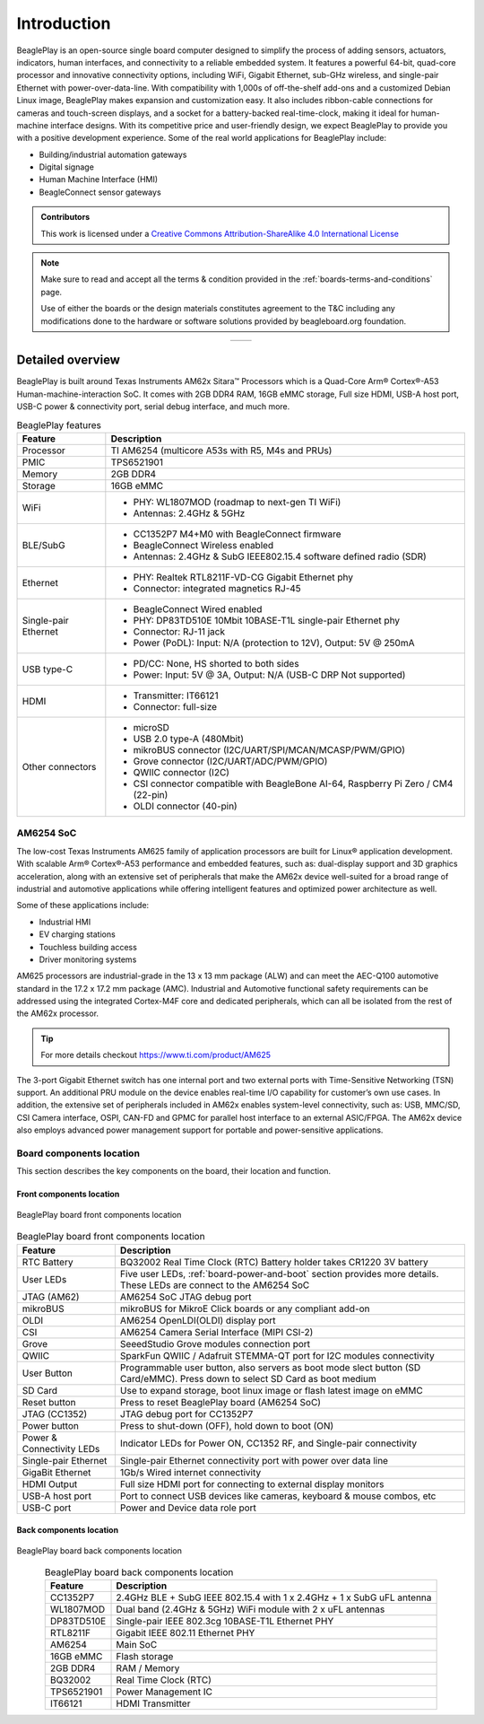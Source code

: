 .. _beagleplay-introduction:

Introduction 
#############

BeaglePlay is an open-source single board computer designed to simplify the process of adding
sensors, actuators, indicators, human interfaces, and connectivity to a reliable embedded system.
It features a powerful 64-bit, quad-core processor and innovative connectivity options, including
WiFi, Gigabit Ethernet, sub-GHz wireless, and single-pair Ethernet with power-over-data-line. With
compatibility with 1,000s of off-the-shelf add-ons and a customized Debian Linux image, BeaglePlay
makes expansion and customization easy. It also includes ribbon-cable connections for cameras and
touch-screen displays, and a socket for a battery-backed real-time-clock, making it ideal for
human-machine interface designs. With its competitive price and user-friendly design, we expect BeaglePlay
to provide you with a positive development experience. Some of the real world applications for BeaglePlay 
include:

- Building/industrial automation gateways
- Digital signage
- Human Machine Interface (HMI)
- BeagleConnect sensor gateways

.. admonition:: Contributors

    This work is licensed under a `Creative Commons Attribution-ShareAlike
    4.0 International License <http://creativecommons.org/licenses/by-sa/4.0/>`__

.. note::
    Make sure to read and accept all the terms & condition provided in the :ref:`boards-terms-and-conditions` page. 
    
    Use of either the boards or the design materials constitutes agreement to the T&C including any 
    modifications done to the hardware or software solutions provided by beagleboard.org foundation.

.. table::
   :align: center
   :widths: auto

   +----------------------------------------------------+---------------------------------------------------------+
   | .. image:: images/front.*                          | .. image:: images/back.*                                |
   |    :width: 700                                     |       :width: 700                                       |
   |    :align: center                                  |       :align: center                                    |
   |    :alt: BeaglePlay                                |       :alt: BeaglePlay                                  |
   +----------------------------------------------------+---------------------------------------------------------+

.. _beagleplay-detailed-overview:

Detailed overview
******************

BeaglePlay is built around Texas Instruments AM62x Sitara™ Processors which is a 
Quad-Core Arm® Cortex®-A53 Human-machine-interaction SoC. It comes with 2GB DDR4 RAM, 16GB eMMC storage,
Full size HDMI, USB-A host port, USB-C power & connectivity port, serial debug interface, and much more. 

.. table:: BeaglePlay features
        
    +----------------------------+---------------------------------------------------------------------------+
    | Feature                    | Description                                                               |
    +============================+===========================================================================+
    | Processor                  | TI AM6254 (multicore A53s with R5, M4s and PRUs)                          |
    +----------------------------+---------------------------------------------------------------------------+
    | PMIC                       | TPS6521901                                                                |
    +----------------------------+---------------------------------------------------------------------------+
    | Memory                     | 2GB DDR4                                                                  |
    +----------------------------+---------------------------------------------------------------------------+
    | Storage                    | 16GB eMMC                                                                 |
    +----------------------------+---------------------------------------------------------------------------+
    | WiFi                       | - PHY: WL1807MOD (roadmap to next-gen TI WiFi)                            |
    |                            | - Antennas: 2.4GHz & 5GHz                                                 |
    +----------------------------+---------------------------------------------------------------------------+
    | BLE/SubG                   | - CC1352P7 M4+M0 with BeagleConnect firmware                              |
    |                            | - BeagleConnect Wireless enabled                                          |
    |                            | - Antennas: 2.4GHz & SubG IEEE802.15.4 software defined radio (SDR)       |
    +----------------------------+---------------------------------------------------------------------------+
    | Ethernet                   | - PHY: Realtek RTL8211F-VD-CG Gigabit Ethernet phy                        |
    |                            | - Connector: integrated magnetics RJ-45                                   |
    +----------------------------+---------------------------------------------------------------------------+
    | Single-pair Ethernet       | - BeagleConnect Wired enabled                                             |
    |                            | - PHY: DP83TD510E 10Mbit 10BASE-T1L single-pair Ethernet phy              |
    |                            | - Connector: RJ-11 jack                                                   |
    |                            | - Power (PoDL): Input: N/A (protection to 12V), Output: 5V @ 250mA        |
    +----------------------------+---------------------------------------------------------------------------+
    | USB type-C                 | - PD/CC: None, HS shorted to both sides                                   |
    |                            | - Power: Input: 5V @ 3A, Output: N/A (USB-C DRP Not supported)            |
    +----------------------------+---------------------------------------------------------------------------+
    | HDMI                       | - Transmitter: IT66121                                                    |
    |                            | - Connector: full-size                                                    |
    +----------------------------+---------------------------------------------------------------------------+
    | Other connectors           | - microSD                                                                 |
    |                            | - USB 2.0 type-A (480Mbit)                                                |
    |                            | - mikroBUS connector (I2C/UART/SPI/MCAN/MCASP/PWM/GPIO)                   |
    |                            | - Grove connector (I2C/UART/ADC/PWM/GPIO)                                 |
    |                            | - QWIIC connector (I2C)                                                   |
    |                            | - CSI connector compatible with BeagleBone AI-64,                         |
    |                            |   Raspberry Pi Zero / CM4 (22-pin)                                        |
    |                            | - OLDI connector (40-pin)                                                 |
    +----------------------------+---------------------------------------------------------------------------+
            
AM6254 SoC 
===========

The low-cost Texas Instruments AM625 family of application processors are built for Linux® application development. 
With scalable Arm® Cortex®-A53 performance and embedded features, such as: dual-display support and 3D 
graphics acceleration, along with an extensive set of peripherals that make the AM62x device well-suited 
for a broad range of industrial and automotive applications while offering intelligent features and optimized 
power architecture as well.

Some of these applications include:

- Industrial HMI
- EV charging stations
- Touchless building access
- Driver monitoring systems

AM625 processors are industrial-grade in the 13 x 13 mm package (ALW) and can meet the AEC-Q100 
automotive standard in the 17.2 x 17.2 mm package (AMC). Industrial and Automotive functional safety 
requirements can be addressed using the integrated Cortex-M4F core and dedicated peripherals, which 
can all be isolated from the rest of the AM62x processor.

.. tip:: 
    For more details checkout https://www.ti.com/product/AM625

The 3-port Gigabit Ethernet switch has one internal port and two external ports with Time-Sensitive 
Networking (TSN) support. An additional PRU module on the device enables real-time I/O capability 
for customer’s own use cases. In addition, the extensive set of peripherals included in AM62x 
enables system-level connectivity, such as: USB, MMC/SD, CSI Camera interface, OSPI, CAN-FD and GPMC 
for parallel host interface to an external ASIC/FPGA. The AM62x device also employs advanced power management 
support for portable and power-sensitive applications.


Board components location
==========================

This section describes the key components on the board, their location and function.

Front components location
-------------------------

.. figure:: images/components-front.*
    :width: 1400
    :align: center
    :alt: BeaglePlay board front components location

    BeaglePlay board front components location


.. table:: BeaglePlay board front components location
    :align: center
        
    +----------------------------+---------------------------------------------------------------------------+
    | Feature                    | Description                                                               |
    +============================+===========================================================================+
    | RTC Battery                | BQ32002 Real Time Clock (RTC) Battery holder takes CR1220 3V battery      |
    +----------------------------+---------------------------------------------------------------------------+
    | User LEDs                  | Five user LEDs, :ref:`board-power-and-boot` section provides more details.|
    |                            | These LEDs are connect to the AM6254 SoC                                  |
    +----------------------------+---------------------------------------------------------------------------+
    | JTAG (AM62)                | AM6254 SoC JTAG debug port                                                |
    +----------------------------+---------------------------------------------------------------------------+
    | mikroBUS                   | mikroBUS for MikroE Click boards or any compliant add-on                  |
    +----------------------------+---------------------------------------------------------------------------+
    | OLDI                       | AM6254 OpenLDI(OLDI) display port                                         |
    +----------------------------+---------------------------------------------------------------------------+
    | CSI                        | AM6254 Camera Serial Interface (MIPI CSI-2)                               |
    +----------------------------+---------------------------------------------------------------------------+
    | Grove                      | SeeedStudio Grove modules connection port                                 |
    +----------------------------+---------------------------------------------------------------------------+
    | QWIIC                      | SparkFun QWIIC / Adafruit STEMMA-QT port for I2C modules connectivity     |
    +----------------------------+---------------------------------------------------------------------------+
    | User Button                | Programmable user button, also servers as boot mode slect button          |
    |                            | (SD Card/eMMC). Press down to select SD Card as boot medium               |
    +----------------------------+---------------------------------------------------------------------------+
    | SD Card                    | Use to expand storage, boot linux image or flash latest image on eMMC     |
    +----------------------------+---------------------------------------------------------------------------+
    | Reset button               | Press to reset BeaglePlay board (AM6254 SoC)                              |
    +----------------------------+---------------------------------------------------------------------------+
    | JTAG (CC1352)              | JTAG debug port for CC1352P7                                              |
    +----------------------------+---------------------------------------------------------------------------+
    | Power button               | Press to shut-down (OFF), hold down to boot (ON)                          |
    +----------------------------+---------------------------------------------------------------------------+
    | Power & Connectivity LEDs  | Indicator LEDs for Power ON, CC1352 RF, and Single-pair connectivity      |
    +----------------------------+---------------------------------------------------------------------------+
    | Single-pair Ethernet       | Single-pair Ethernet connectivity port with power over data line          |
    +----------------------------+---------------------------------------------------------------------------+
    | GigaBit Ethernet           | 1Gb/s Wired internet connectivity                                         |
    +----------------------------+---------------------------------------------------------------------------+
    | HDMI Output                | Full size HDMI port for connecting to external display monitors           |
    +----------------------------+---------------------------------------------------------------------------+
    | USB-A host port            | Port to connect USB devices like cameras, keyboard & mouse combos, etc    |
    +----------------------------+---------------------------------------------------------------------------+
    | USB-C port                 | Power and Device data role port                                           |
    +----------------------------+---------------------------------------------------------------------------+

Back components location
-------------------------

.. figure:: images/components-back.*
    :width: 1400
    :align: center
    :alt: BeaglePlay board back components location

    BeaglePlay board back components location


.. table:: BeaglePlay board back components location
    :align: center
        
    +----------------------------+---------------------------------------------------------------------------+
    | Feature                    | Description                                                               |
    +============================+===========================================================================+
    | CC1352P7                   | 2.4GHz BLE + SubG IEEE 802.15.4 with 1 x 2.4GHz + 1 x SubG uFL antenna    |
    +----------------------------+---------------------------------------------------------------------------+
    | WL1807MOD                  | Dual band (2.4GHz & 5GHz) WiFi module with 2 x uFL antennas               |
    +----------------------------+---------------------------------------------------------------------------+
    | DP83TD510E                 | Single-pair IEEE 802.3cg 10BASE-T1L Ethernet PHY                          |
    +----------------------------+---------------------------------------------------------------------------+
    | RTL8211F                   | Gigabit IEEE 802.11 Ethernet PHY                                          |
    +----------------------------+---------------------------------------------------------------------------+
    | AM6254                     | Main SoC                                                                  |
    +----------------------------+---------------------------------------------------------------------------+
    | 16GB eMMC                  | Flash storage                                                             |
    +----------------------------+---------------------------------------------------------------------------+
    | 2GB DDR4                   | RAM / Memory                                                              |
    +----------------------------+---------------------------------------------------------------------------+
    | BQ32002                    | Real Time Clock (RTC)                                                     |
    +----------------------------+---------------------------------------------------------------------------+
    | TPS6521901                 | Power Management IC                                                       |
    +----------------------------+---------------------------------------------------------------------------+
    | IT66121                    | HDMI Transmitter                                                          |
    +----------------------------+---------------------------------------------------------------------------+

